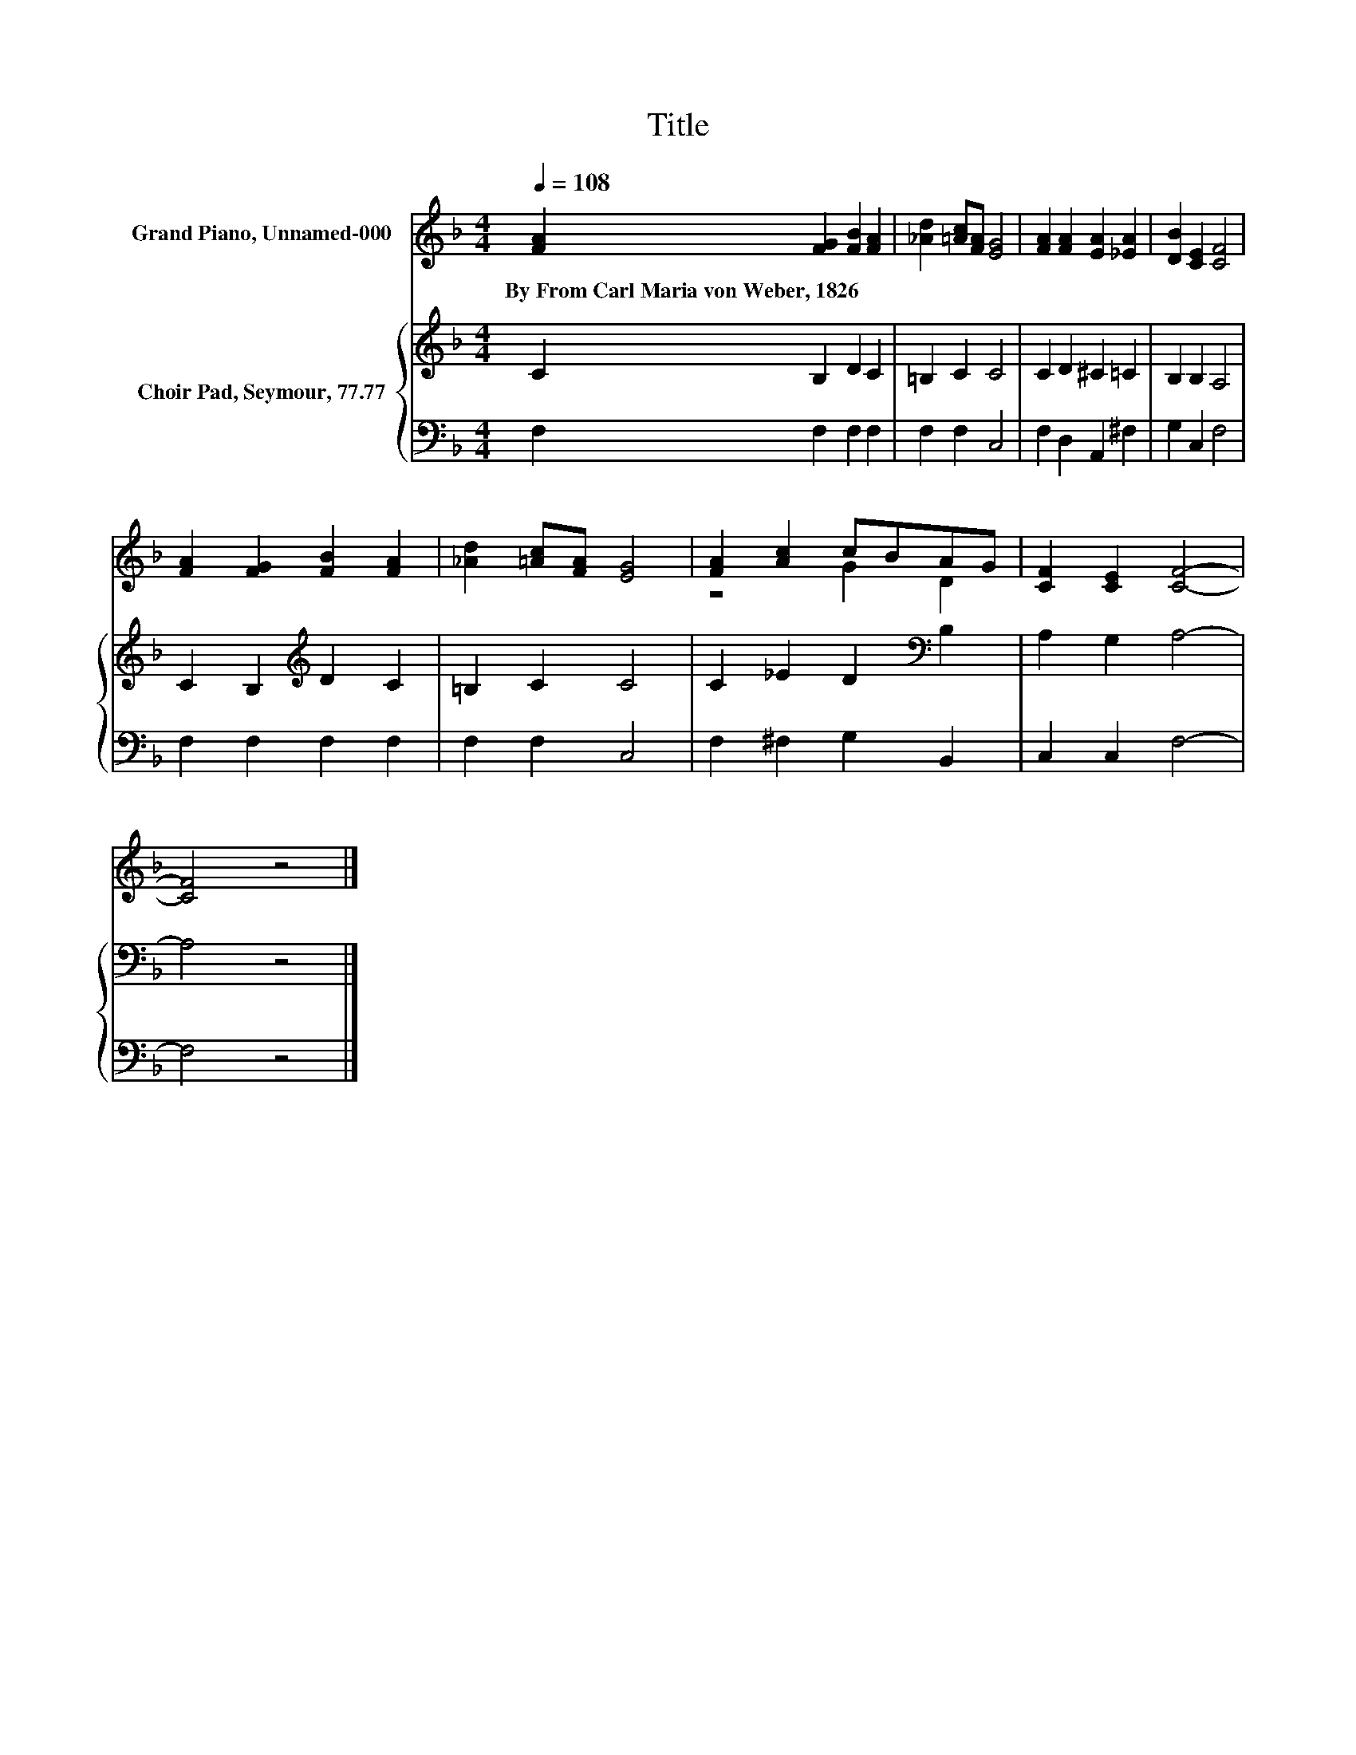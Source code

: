 X:1
T:Title
%%score ( 1 2 ) { 3 | 4 }
L:1/8
Q:1/4=108
M:4/4
K:F
V:1 treble nm="Grand Piano, Unnamed-000"
V:2 treble 
V:3 treble nm="Choir Pad, Seymour, 77.77"
V:4 bass 
V:1
 [FA]2 [FG]2 [FB]2 [FA]2 | [_Ad]2 [=Ac][FA] [EG]4 | [FA]2 [FA]2 [EA]2 [_EA]2 | [DB]2 [CE]2 [CF]4 | %4
w: By~From~Carl~Maria~von~Weber,~1826 * * *||||
 [FA]2 [FG]2 [FB]2 [FA]2 | [_Ad]2 [=Ac][FA] [EG]4 | [FA]2 [Ac]2 cBAG | [CF]2 [CE]2 [CF]4- | %8
w: ||||
 [CF]4 z4 |] %9
w: |
V:2
 x8 | x8 | x8 | x8 | x8 | x8 | z4 G2 D2 | x8 | x8 |] %9
V:3
 C2 B,2 D2 C2 | =B,2 C2 C4 | C2 D2 ^C2 =C2 | B,2 B,2 A,4 | C2 B,2[K:treble] D2 C2 | =B,2 C2 C4 | %6
 C2 _E2 D2[K:bass] B,2 | A,2 G,2 A,4- | A,4 z4 |] %9
V:4
 F,2 F,2 F,2 F,2 | F,2 F,2 C,4 | F,2 D,2 A,,2 ^F,2 | G,2 C,2 F,4 | F,2 F,2 F,2 F,2 | F,2 F,2 C,4 | %6
 F,2 ^F,2 G,2 B,,2 | C,2 C,2 F,4- | F,4 z4 |] %9

